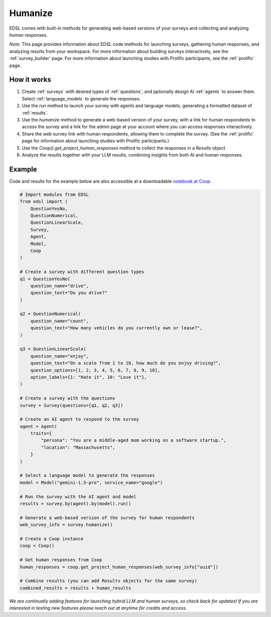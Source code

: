 .. _humanize:

Humanize
========

EDSL comes with built-in methods for generating web-based versions of your surveys and collecting and analyzing human responses.

*Note:* This page provides information about EDSL code methods for launching surveys, gathering human responses, and analyzing results from your workspace. 
For more information about building surveys interactively, see the :ref:`survey_builder` page.
For more information about launching studies with Prolific participants, see the :ref:`prolific` page.


How it works
------------

1. Create :ref:`surveys` with desired types of :ref:`questions`, and pptionally design AI :ref:`agents` to answer them. Select :ref:`language_models` to generate the responses.

2. Use the `run` method to launch your survey with agents and language models, generating a formatted dataset of :ref:`results`.

3. Use the `humanize` method to generate a web-based version of your survey, with a link for human respondents to access the survey and a link for the admin page at your account where you can access responses interactively.

4. Share the web survey link with human respondents, allowing them to complete the survey. (See the :ref:`prolific` page for information about launching studies with Prolific participants.)

5. Use the `Coop().get_project_human_responses` method to collect the responses in a `Results` object.

6. Analyze the results together with your LLM results, combining insights from both AI and human responses.


Example
-------

Code and results for the example below are also accessible at a downloadable `notebook at Coop <https://www.expectedparrot.com/content/RobinHorton/human-results-example-notebook>`_.

.. code-block:: python

    # Import modules from EDSL
    from edsl import (
        QuestionYesNo,
        QuestionNumerical,
        QuestionLinearScale,
        Survey,
        Agent,
        Model,
        Coop
    )

    # Create a survey with different question types
    q1 = QuestionYesNo(
        question_name="drive", 
        question_text="Do you drive?"
    )

    q2 = QuestionNumerical(
        question_name="count",
        question_text="How many vehicles do you currently own or lease?",
    )

    q3 = QuestionLinearScale(
        question_name="enjoy",
        question_text="On a scale from 1 to 10, how much do you enjoy driving?",
        question_options=[1, 2, 3, 4, 5, 6, 7, 8, 9, 10],
        option_labels={1: "Hate it", 10: "Love it"},
    )

    # Create a survey with the questions
    survey = Survey(questions=[q1, q2, q3])

    # Create an AI agent to respond to the survey
    agent = Agent(
        traits={
            "persona": "You are a middle-aged mom working on a software startup.",
            "location": "Massachusetts",
        }
    )

    # Select a language model to generate the responses
    model = Model("gemini-1.5-pro", service_name="google")

    # Run the survey with the AI agent and model
    results = survey.by(agent).by(model).run()

    # Generate a web-based version of the survey for human respondents
    web_survey_info = survey.humanize()

    # Create a Coop instance
    coop = Coop()

    # Get human responses from Coop
    human_responses = coop.get_project_human_responses(web_survey_info["uuid"])

    # Combine results (you can add Results objects for the same survey)
    combined_results = results + human_results


*We are continually adding features for launching hybrid LLM and human surveys, so check back for updates!*
*If you are interested in testing new features please reach out at anytime for credits and access.*

